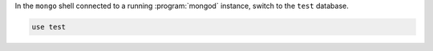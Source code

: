 In the ``mongo`` shell connected to a running :program:`mongod`
instance, switch to the ``test`` database.

.. code-block:: javascript

   use test
